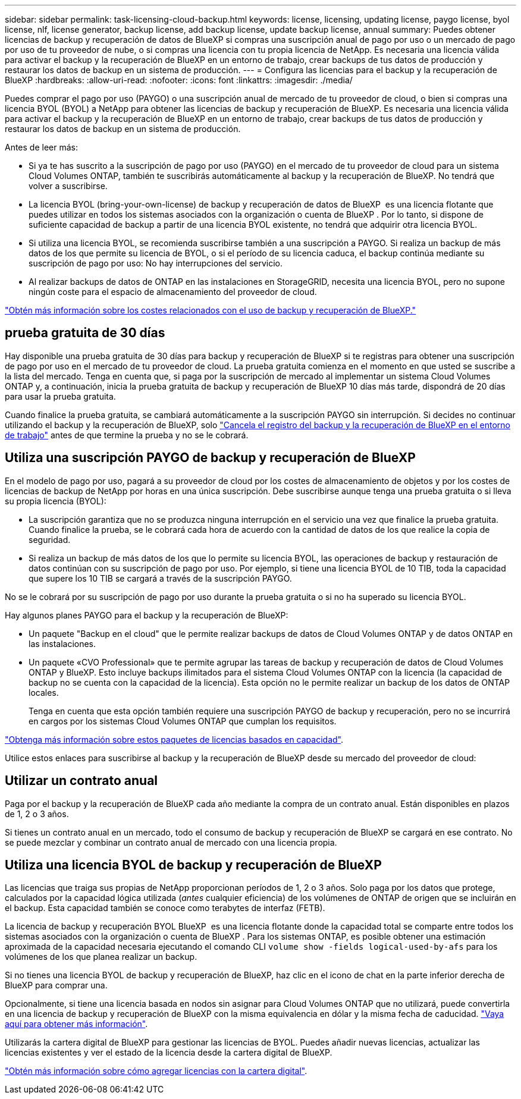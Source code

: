 ---
sidebar: sidebar 
permalink: task-licensing-cloud-backup.html 
keywords: license, licensing, updating license, paygo license, byol license, nlf, license generator, backup license, add backup license, update backup license, annual 
summary: Puedes obtener licencias de backup y recuperación de datos de BlueXP si compras una suscripción anual de pago por uso o un mercado de pago por uso de tu proveedor de nube, o si compras una licencia con tu propia licencia de NetApp. Es necesaria una licencia válida para activar el backup y la recuperación de BlueXP en un entorno de trabajo, crear backups de tus datos de producción y restaurar los datos de backup en un sistema de producción. 
---
= Configura las licencias para el backup y la recuperación de BlueXP
:hardbreaks:
:allow-uri-read: 
:nofooter: 
:icons: font
:linkattrs: 
:imagesdir: ./media/


[role="lead"]
Puedes comprar el pago por uso (PAYGO) o una suscripción anual de mercado de tu proveedor de cloud, o bien si compras una licencia BYOL (BYOL) a NetApp para obtener las licencias de backup y recuperación de BlueXP. Es necesaria una licencia válida para activar el backup y la recuperación de BlueXP en un entorno de trabajo, crear backups de tus datos de producción y restaurar los datos de backup en un sistema de producción.

Antes de leer más:

* Si ya te has suscrito a la suscripción de pago por uso (PAYGO) en el mercado de tu proveedor de cloud para un sistema Cloud Volumes ONTAP, también te suscribirás automáticamente al backup y la recuperación de BlueXP. No tendrá que volver a suscribirse.
* La licencia BYOL (bring-your-own-license) de backup y recuperación de datos de BlueXP  es una licencia flotante que puedes utilizar en todos los sistemas asociados con la organización o cuenta de BlueXP . Por lo tanto, si dispone de suficiente capacidad de backup a partir de una licencia BYOL existente, no tendrá que adquirir otra licencia BYOL.
* Si utiliza una licencia BYOL, se recomienda suscribirse también a una suscripción a PAYGO. Si realiza un backup de más datos de los que permite su licencia de BYOL, o si el período de su licencia caduca, el backup continúa mediante su suscripción de pago por uso: No hay interrupciones del servicio.
* Al realizar backups de datos de ONTAP en las instalaciones en StorageGRID, necesita una licencia BYOL, pero no supone ningún coste para el espacio de almacenamiento del proveedor de cloud.


link:concept-ontap-backup-to-cloud.html#cost["Obtén más información sobre los costes relacionados con el uso de backup y recuperación de BlueXP."]



== prueba gratuita de 30 días

Hay disponible una prueba gratuita de 30 días para backup y recuperación de BlueXP si te registras para obtener una suscripción de pago por uso en el mercado de tu proveedor de cloud. La prueba gratuita comienza en el momento en que usted se suscribe a la lista del mercado. Tenga en cuenta que, si paga por la suscripción de mercado al implementar un sistema Cloud Volumes ONTAP y, a continuación, inicia la prueba gratuita de backup y recuperación de BlueXP 10 días más tarde, dispondrá de 20 días para usar la prueba gratuita.

Cuando finalice la prueba gratuita, se cambiará automáticamente a la suscripción PAYGO sin interrupción. Si decides no continuar utilizando el backup y la recuperación de BlueXP, solo link:task-manage-backups-ontap.html#unregister-bluexp-backup-and-recovery-for-a-working-environment["Cancela el registro del backup y la recuperación de BlueXP en el entorno de trabajo"] antes de que termine la prueba y no se le cobrará.



== Utiliza una suscripción PAYGO de backup y recuperación de BlueXP

En el modelo de pago por uso, pagará a su proveedor de cloud por los costes de almacenamiento de objetos y por los costes de licencias de backup de NetApp por horas en una única suscripción. Debe suscribirse aunque tenga una prueba gratuita o si lleva su propia licencia (BYOL):

* La suscripción garantiza que no se produzca ninguna interrupción en el servicio una vez que finalice la prueba gratuita. Cuando finalice la prueba, se le cobrará cada hora de acuerdo con la cantidad de datos de los que realice la copia de seguridad.
* Si realiza un backup de más datos de los que lo permite su licencia BYOL, las operaciones de backup y restauración de datos continúan con su suscripción de pago por uso. Por ejemplo, si tiene una licencia BYOL de 10 TIB, toda la capacidad que supere los 10 TIB se cargará a través de la suscripción PAYGO.


No se le cobrará por su suscripción de pago por uso durante la prueba gratuita o si no ha superado su licencia BYOL.

Hay algunos planes PAYGO para el backup y la recuperación de BlueXP:

* Un paquete "Backup en el cloud" que le permite realizar backups de datos de Cloud Volumes ONTAP y de datos ONTAP en las instalaciones.
* Un paquete «CVO Professional» que te permite agrupar las tareas de backup y recuperación de datos de Cloud Volumes ONTAP y BlueXP. Esto incluye backups ilimitados para el sistema Cloud Volumes ONTAP con la licencia (la capacidad de backup no se cuenta con la capacidad de la licencia). Esta opción no le permite realizar un backup de los datos de ONTAP locales.
+
Tenga en cuenta que esta opción también requiere una suscripción PAYGO de backup y recuperación, pero no se incurrirá en cargos por los sistemas Cloud Volumes ONTAP que cumplan los requisitos.



https://docs.netapp.com/us-en/bluexp-cloud-volumes-ontap/concept-licensing.html#capacity-based-licensing["Obtenga más información sobre estos paquetes de licencias basados en capacidad"].

Utilice estos enlaces para suscribirse al backup y la recuperación de BlueXP desde su mercado del proveedor de cloud:

ifdef::aws[]

* AWS: https://aws.amazon.com/marketplace/pp/prodview-oorxakq6lq7m4["Vaya a la oferta de BlueXP Marketplace para obtener información sobre precios"^].


endif::aws[]

ifdef::azure[]

* Azure: https://azuremarketplace.microsoft.com/en-us/marketplace/apps/netapp.cloud-manager?tab=Overview["Vaya a la oferta de BlueXP Marketplace para obtener información sobre precios"^].


endif::azure[]

ifdef::gcp[]

* Google Cloud: https://console.cloud.google.com/marketplace/details/netapp-cloudmanager/cloud-manager?supportedpurview=project["Vaya a la oferta de BlueXP Marketplace para obtener información sobre precios"^].


endif::gcp[]



== Utilizar un contrato anual

Paga por el backup y la recuperación de BlueXP cada año mediante la compra de un contrato anual. Están disponibles en plazos de 1, 2 o 3 años.

Si tienes un contrato anual en un mercado, todo el consumo de backup y recuperación de BlueXP se cargará en ese contrato. No se puede mezclar y combinar un contrato anual de mercado con una licencia propia.

ifdef::aws[]

Al utilizar AWS, hay dos contratos anuales disponibles en https://aws.amazon.com/marketplace/pp/prodview-q7dg6zwszplri["AWS Marketplace"^] Para sistemas ONTAP Cloud Volumes ONTAP y en las instalaciones:

* Un plan de "Backup en el cloud" que le permite realizar backups de datos de Cloud Volumes ONTAP y de datos de ONTAP en las instalaciones.
+
Si desea utilizar esta opción, configure su suscripción desde la página Marketplace y, a continuación, configure https://docs.netapp.com/us-en/bluexp-setup-admin/task-adding-aws-accounts.html#associate-an-aws-subscription["Asocie la suscripción con sus credenciales de AWS"^]. Ten en cuenta que también tendrás que pagar por tus sistemas Cloud Volumes ONTAP con esta suscripción de contrato anual, ya que solo puedes asignar una suscripción activa a tus credenciales de AWS en BlueXP.

* Un plan «CVO Professional» que te permite agrupar el backup y la recuperación de datos de Cloud Volumes ONTAP y BlueXP. Esto incluye backups ilimitados para el sistema Cloud Volumes ONTAP con la licencia (la capacidad de backup no se cuenta con la capacidad de la licencia). Esta opción no le permite realizar un backup de los datos de ONTAP locales.
+
Consulte https://docs.netapp.com/us-en/bluexp-cloud-volumes-ontap/concept-licensing.html["Tema sobre licencias de Cloud Volumes ONTAP"^] para obtener más información sobre esta opción de licencia.

+
Si quiere utilizar esta opción, puede configurar el contrato anual al crear un entorno de trabajo de Cloud Volumes ONTAP y BlueXP le solicitará que se suscriba a AWS Marketplace.



endif::aws[]

ifdef::azure[]

Al utilizar Azure, hay dos contratos anuales disponibles en el https://azuremarketplace.microsoft.com/en-us/marketplace/apps/netapp.netapp-bluexp["Página de Azure Marketplace"^] Para sistemas ONTAP Cloud Volumes ONTAP y en las instalaciones:

* Un plan de "Backup en el cloud" que le permite realizar backups de datos de Cloud Volumes ONTAP y de datos de ONTAP en las instalaciones.
+
Si desea utilizar esta opción, configure su suscripción desde la página Marketplace y, a continuación, configure https://docs.netapp.com/us-en/bluexp-setup-admin/task-adding-azure-accounts.html#subscribe["Asocie la suscripción a sus credenciales de Azure"^]. Ten en cuenta que también tendrás que pagar por tus sistemas Cloud Volumes ONTAP con esta suscripción de contrato anual, ya que solo puedes asignar una suscripción activa a tus credenciales de Azure en BlueXP.

* Un plan «CVO Professional» que te permite agrupar el backup y la recuperación de datos de Cloud Volumes ONTAP y BlueXP. Esto incluye backups ilimitados para el sistema Cloud Volumes ONTAP con la licencia (la capacidad de backup no se cuenta con la capacidad de la licencia). Esta opción no le permite realizar un backup de los datos de ONTAP locales.
+
Consulte https://docs.netapp.com/us-en/bluexp-cloud-volumes-ontap/concept-licensing.html["Tema sobre licencias de Cloud Volumes ONTAP"^] para obtener más información sobre esta opción de licencia.

+
Si quieres usar esta opción, puedes configurar el contrato anual al crear un entorno de trabajo de Cloud Volumes ONTAP y BlueXP te pide que te suscribas a Azure Marketplace.



endif::azure[]

ifdef::gcp[]

Cuando utilice GCP, póngase en contacto con su representante de ventas de NetApp para adquirir un contrato anual. El contrato está disponible como oferta privada en Google Cloud Marketplace.

Después de que NetApp comparta la oferta privada con usted, podrá seleccionar el plan anual al suscribirse en Google Cloud Marketplace durante la activación del backup y la recuperación de BlueXP.

endif::gcp[]



== Utiliza una licencia BYOL de backup y recuperación de BlueXP

Las licencias que traiga sus propias de NetApp proporcionan períodos de 1, 2 o 3 años. Solo paga por los datos que protege, calculados por la capacidad lógica utilizada (_antes_ cualquier eficiencia) de los volúmenes de ONTAP de origen que se incluirán en el backup. Esta capacidad también se conoce como terabytes de interfaz (FETB).

La licencia de backup y recuperación BYOL BlueXP  es una licencia flotante donde la capacidad total se comparte entre todos los sistemas asociados con la organización o cuenta de BlueXP . Para los sistemas ONTAP, es posible obtener una estimación aproximada de la capacidad necesaria ejecutando el comando CLI `volume show -fields logical-used-by-afs` para los volúmenes de los que planea realizar un backup.

Si no tienes una licencia BYOL de backup y recuperación de BlueXP, haz clic en el icono de chat en la parte inferior derecha de BlueXP para comprar una.

Opcionalmente, si tiene una licencia basada en nodos sin asignar para Cloud Volumes ONTAP que no utilizará, puede convertirla en una licencia de backup y recuperación de BlueXP con la misma equivalencia en dólar y la misma fecha de caducidad. https://docs.netapp.com/us-en/bluexp-cloud-volumes-ontap/task-manage-node-licenses.html#exchange-unassigned-node-based-licenses["Vaya aquí para obtener más información"^].

Utilizarás la cartera digital de BlueXP para gestionar las licencias de BYOL. Puedes añadir nuevas licencias, actualizar las licencias existentes y ver el estado de la licencia desde la cartera digital de BlueXP.

https://docs.netapp.com/us-en/bluexp-digital-wallet/task-manage-data-services-licenses.html["Obtén más información sobre cómo agregar licencias con la cartera digital"^].
